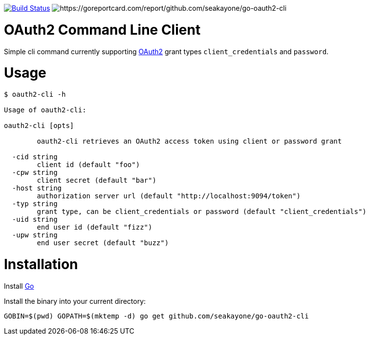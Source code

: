 image:https://travis-ci.org/seakayone/go-oauth2-cli.svg?branch=master["Build Status", link="https://travis-ci.org/seakayone/go-oauth2-cli"]
image:https://goreportcard.com/badge/github.com/seakayone/go-oauth2-cli[https://goreportcard.com/report/github.com/seakayone/go-oauth2-cli]

= OAuth2 Command Line Client

Simple cli command currently supporting https://tools.ietf.org/html/rfc6749[OAuth2] grant types `client_credentials` and `password`.

= Usage

```
$ oauth2-cli -h

Usage of oauth2-cli:

oauth2-cli [opts]

	oauth2-cli retrieves an OAuth2 access token using client or password grant

  -cid string
    	client id (default "foo")
  -cpw string
    	client secret (default "bar")
  -host string
    	authorization server url (default "http://localhost:9094/token")
  -typ string
    	grant type, can be client_credentials or password (default "client_credentials")
  -uid string
    	end user id (default "fizz")
  -upw string
    	end user secret (default "buzz")
```

= Installation

Install https://golang.org/[Go]

Install the binary into your current directory:

  GOBIN=$(pwd) GOPATH=$(mktemp -d) go get github.com/seakayone/go-oauth2-cli
